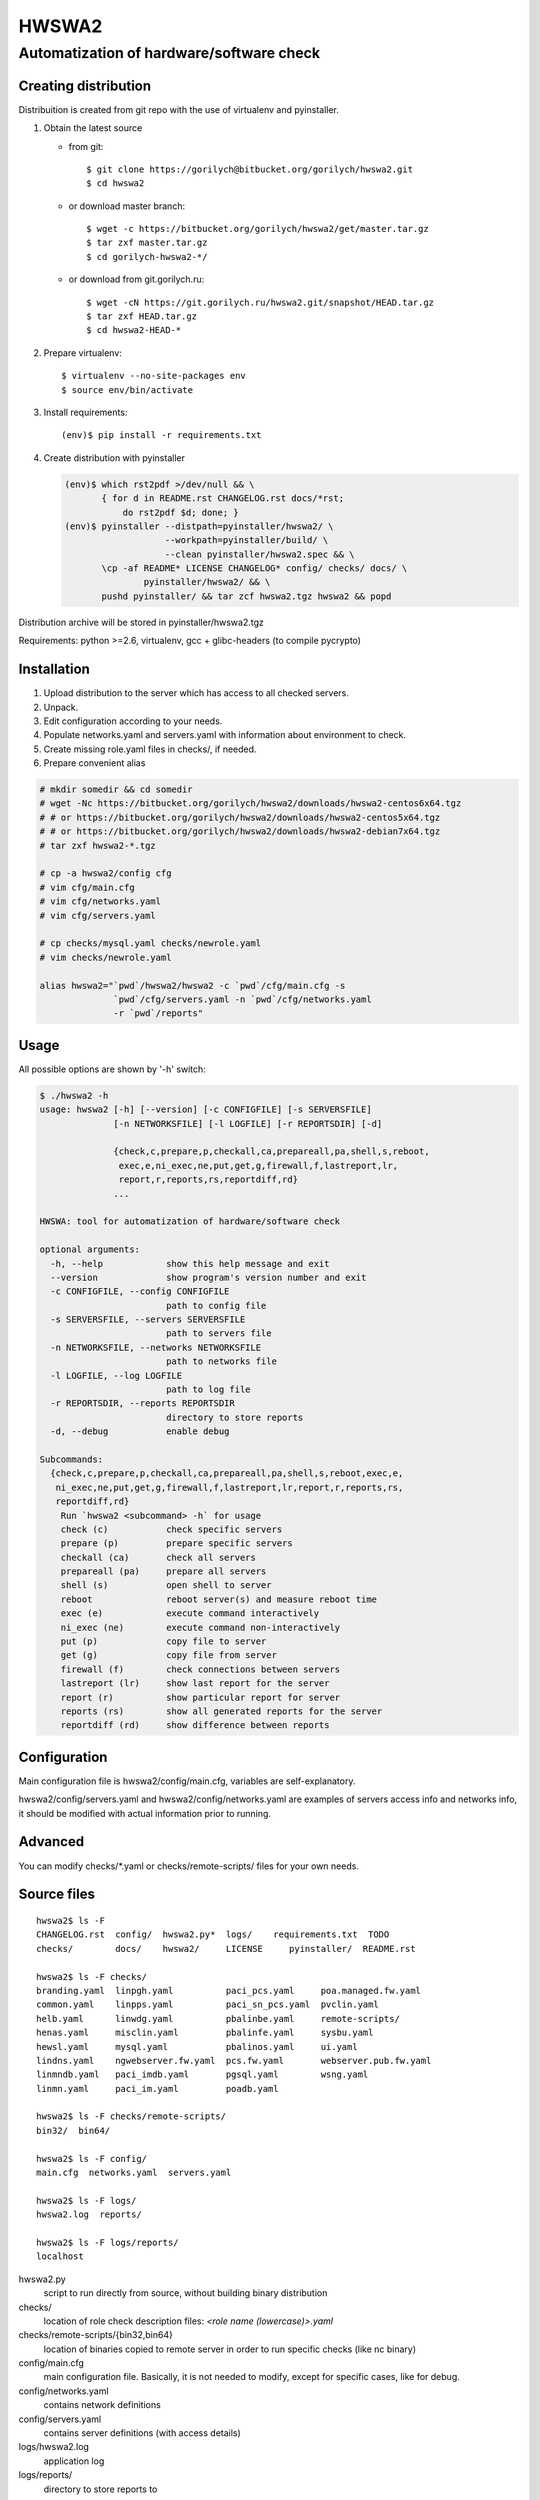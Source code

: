 ======
HWSWA2
======

Automatization of hardware/software check
=========================================

.. sectnum:
   :depth: 1
   :suffix: .
.. contents:

Creating distribution
---------------------

Distribuition is created from git repo with the use of virtualenv and pyinstaller.

1. Obtain the latest source

   - from git::

     $ git clone https://gorilych@bitbucket.org/gorilych/hwswa2.git
     $ cd hwswa2

   - or download master branch::
       
     $ wget -c https://bitbucket.org/gorilych/hwswa2/get/master.tar.gz
     $ tar zxf master.tar.gz
     $ cd gorilych-hwswa2-*/

   - or download from git.gorilych.ru::

     $ wget -cN https://git.gorilych.ru/hwswa2.git/snapshot/HEAD.tar.gz
     $ tar zxf HEAD.tar.gz
     $ cd hwswa2-HEAD-*

2. Prepare virtualenv::

   $ virtualenv --no-site-packages env
   $ source env/bin/activate

3. Install requirements::

   (env)$ pip install -r requirements.txt
     
4. Create distribution with pyinstaller

   .. code:: shell

      (env)$ which rst2pdf >/dev/null && \
             { for d in README.rst CHANGELOG.rst docs/*rst;
                 do rst2pdf $d; done; }
      (env)$ pyinstaller --distpath=pyinstaller/hwswa2/ \
                         --workpath=pyinstaller/build/ \
                         --clean pyinstaller/hwswa2.spec && \
             \cp -af README* LICENSE CHANGELOG* config/ checks/ docs/ \
                     pyinstaller/hwswa2/ && \
             pushd pyinstaller/ && tar zcf hwswa2.tgz hwswa2 && popd

Distribution archive will be stored in pyinstaller/hwswa2.tgz

Requirements: python >=2.6, virtualenv, gcc + glibc-headers (to compile pycrypto)

Installation
------------

1. Upload distribution to the server which has access to all checked servers.
2. Unpack.
3. Edit configuration according to your needs.
4. Populate networks.yaml and servers.yaml with information about environment to check.
5. Create missing role.yaml files in checks/, if needed.
6. Prepare convenient alias

.. code:: shell

   # mkdir somedir && cd somedir
   # wget -Nc https://bitbucket.org/gorilych/hwswa2/downloads/hwswa2-centos6x64.tgz
   # # or https://bitbucket.org/gorilych/hwswa2/downloads/hwswa2-centos5x64.tgz
   # # or https://bitbucket.org/gorilych/hwswa2/downloads/hwswa2-debian7x64.tgz
   # tar zxf hwswa2-*.tgz

   # cp -a hwswa2/config cfg
   # vim cfg/main.cfg
   # vim cfg/networks.yaml
   # vim cfg/servers.yaml

   # cp checks/mysql.yaml checks/newrole.yaml
   # vim checks/newrole.yaml

   alias hwswa2="`pwd`/hwswa2/hwswa2 -c `pwd`/cfg/main.cfg -s
                 `pwd`/cfg/servers.yaml -n `pwd`/cfg/networks.yaml
                 -r `pwd`/reports"


Usage
-----

All possible options are shown by '-h' switch:

.. code:: shell

   $ ./hwswa2 -h
   usage: hwswa2 [-h] [--version] [-c CONFIGFILE] [-s SERVERSFILE]
                 [-n NETWORKSFILE] [-l LOGFILE] [-r REPORTSDIR] [-d]

                 {check,c,prepare,p,checkall,ca,prepareall,pa,shell,s,reboot,
                  exec,e,ni_exec,ne,put,get,g,firewall,f,lastreport,lr,
                  report,r,reports,rs,reportdiff,rd}
                 ...

   HWSWA: tool for automatization of hardware/software check

   optional arguments:
     -h, --help            show this help message and exit
     --version             show program's version number and exit
     -c CONFIGFILE, --config CONFIGFILE
                           path to config file
     -s SERVERSFILE, --servers SERVERSFILE
                           path to servers file
     -n NETWORKSFILE, --networks NETWORKSFILE
                           path to networks file
     -l LOGFILE, --log LOGFILE
                           path to log file
     -r REPORTSDIR, --reports REPORTSDIR
                           directory to store reports
     -d, --debug           enable debug

   Subcommands:
     {check,c,prepare,p,checkall,ca,prepareall,pa,shell,s,reboot,exec,e,
      ni_exec,ne,put,get,g,firewall,f,lastreport,lr,report,r,reports,rs,
      reportdiff,rd}
       Run `hwswa2 <subcommand> -h` for usage
       check (c)           check specific servers
       prepare (p)         prepare specific servers
       checkall (ca)       check all servers
       prepareall (pa)     prepare all servers
       shell (s)           open shell to server
       reboot              reboot server(s) and measure reboot time
       exec (e)            execute command interactively
       ni_exec (ne)        execute command non-interactively
       put (p)             copy file to server
       get (g)             copy file from server
       firewall (f)        check connections between servers
       lastreport (lr)     show last report for the server
       report (r)          show particular report for server
       reports (rs)        show all generated reports for the server
       reportdiff (rd)     show difference between reports


Configuration
-------------     

Main configuration file is hwswa2/config/main.cfg, variables are self-explanatory.

hwswa2/config/servers.yaml and hwswa2/config/networks.yaml are examples of servers access info and networks info, it should be modified with actual information prior to running.

Advanced
--------

You can modify checks/\*.yaml or checks/remote-scripts/ files for your own needs.

Source files
------------

::
   
   hwswa2$ ls -F
   CHANGELOG.rst  config/  hwswa2.py*  logs/    requirements.txt  TODO
   checks/        docs/    hwswa2/     LICENSE     pyinstaller/  README.rst

   hwswa2$ ls -F checks/
   branding.yaml  linpgh.yaml          paci_pcs.yaml     poa.managed.fw.yaml
   common.yaml    linpps.yaml          paci_sn_pcs.yaml  pvclin.yaml
   helb.yaml      linwdg.yaml          pbalinbe.yaml     remote-scripts/
   henas.yaml     misclin.yaml         pbalinfe.yaml     sysbu.yaml
   hewsl.yaml     mysql.yaml           pbalinos.yaml     ui.yaml
   lindns.yaml    ngwebserver.fw.yaml  pcs.fw.yaml       webserver.pub.fw.yaml
   linmndb.yaml   paci_imdb.yaml       pgsql.yaml        wsng.yaml
   linmn.yaml     paci_im.yaml         poadb.yaml

   hwswa2$ ls -F checks/remote-scripts/
   bin32/  bin64/

   hwswa2$ ls -F config/
   main.cfg  networks.yaml  servers.yaml

   hwswa2$ ls -F logs/
   hwswa2.log  reports/

   hwswa2$ ls -F logs/reports/
   localhost

hwswa2.py
  script to run directly from source, without building binary distribution

checks/
  location of role check description files: `<role name (lowercase)>.yaml`

checks/remote-scripts/{bin32,bin64}
  location of binaries copied to remote server in order to run
  specific checks (like nc binary)

config/main.cfg
  main configuration file. Basically, it is not needed to
  modify, except for specific cases, like for debug.

config/networks.yaml
  contains network definitions

config/servers.yaml
  contains server definitions (with access details)

logs/hwswa2.log
  application log

logs/reports/
  directory to store reports to

KNOWN ISSUES
------------

- Interactive execution combines stdout and stderr
